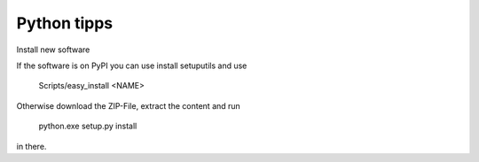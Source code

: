 Python tipps
============

Install new software

If the software is on PyPI you can use install setuputils and use

   Scripts/easy_install <NAME>
   
Otherwise download the ZIP-File, extract the content and run

   python.exe setup.py install
   
in there.


